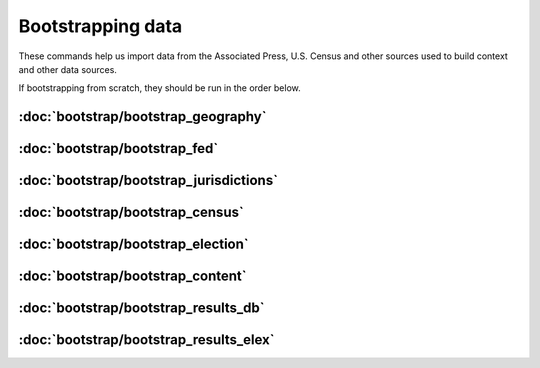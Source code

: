 Bootstrapping data
==================

These commands help us import data from the Associated Press, U.S. Census and other sources used to build context and other data sources.

If bootstrapping from scratch, they should be run in the order below.


:doc:`bootstrap/bootstrap_geography`
~~~~~~~~~~~~~~~~~~~~~~~~~~~~~~~~~~~~

.. autoattribute:: bootstrap.management.commands.bootstrap_geography.Command.help

:doc:`bootstrap/bootstrap_fed`
~~~~~~~~~~~~~~~~~~~~~~~~~~~~~~

.. autoattribute:: bootstrap.management.commands.bootstrap_fed.Command.help


:doc:`bootstrap/bootstrap_jurisdictions`
~~~~~~~~~~~~~~~~~~~~~~~~~~~~~~~~~~~~~~~~

.. autoattribute:: bootstrap.management.commands.bootstrap_jurisdictions.Command.help

:doc:`bootstrap/bootstrap_census`
~~~~~~~~~~~~~~~~~~~~~~~~~~~~~~~~~

.. autoattribute:: bootstrap.management.commands.bootstrap_census.Command.help

:doc:`bootstrap/bootstrap_election`
~~~~~~~~~~~~~~~~~~~~~~~~~~~~~~~~~~~

.. autoattribute:: bootstrap.management.commands.bootstrap_election.Command.help


:doc:`bootstrap/bootstrap_content`
~~~~~~~~~~~~~~~~~~~~~~~~~~~~~~~~~~

.. autoattribute:: bootstrap.management.commands.bootstrap_content.Command.help


:doc:`bootstrap/bootstrap_results_db`
~~~~~~~~~~~~~~~~~~~~~~~~~~~~~~~~~~~~~

.. autoattribute:: bootstrap.management.commands.bootstrap_results_db.Command.help

:doc:`bootstrap/bootstrap_results_elex`
~~~~~~~~~~~~~~~~~~~~~~~~~~~~~~~~~~~~~~~

.. autoattribute:: bootstrap.management.commands.bootstrap_results_elex.Command.help
